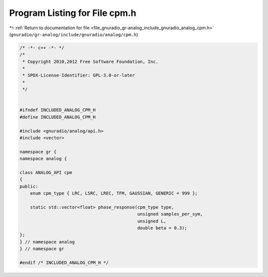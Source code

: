 
.. _program_listing_file_gnuradio_gr-analog_include_gnuradio_analog_cpm.h:

Program Listing for File cpm.h
==============================

|exhale_lsh| :ref:`Return to documentation for file <file_gnuradio_gr-analog_include_gnuradio_analog_cpm.h>` (``gnuradio/gr-analog/include/gnuradio/analog/cpm.h``)

.. |exhale_lsh| unicode:: U+021B0 .. UPWARDS ARROW WITH TIP LEFTWARDS

.. code-block:: cpp

   /* -*- c++ -*- */
   /*
    * Copyright 2010,2012 Free Software Foundation, Inc.
    *
    * SPDX-License-Identifier: GPL-3.0-or-later
    *
    */
   
   
   #ifndef INCLUDED_ANALOG_CPM_H
   #define INCLUDED_ANALOG_CPM_H
   
   #include <gnuradio/analog/api.h>
   #include <vector>
   
   namespace gr {
   namespace analog {
   
   class ANALOG_API cpm
   {
   public:
       enum cpm_type { LRC, LSRC, LREC, TFM, GAUSSIAN, GENERIC = 999 };
   
       static std::vector<float> phase_response(cpm_type type,
                                                unsigned samples_per_sym,
                                                unsigned L,
                                                double beta = 0.3);
   };
   } // namespace analog
   } // namespace gr
   
   #endif /* INCLUDED_ANALOG_CPM_H */

